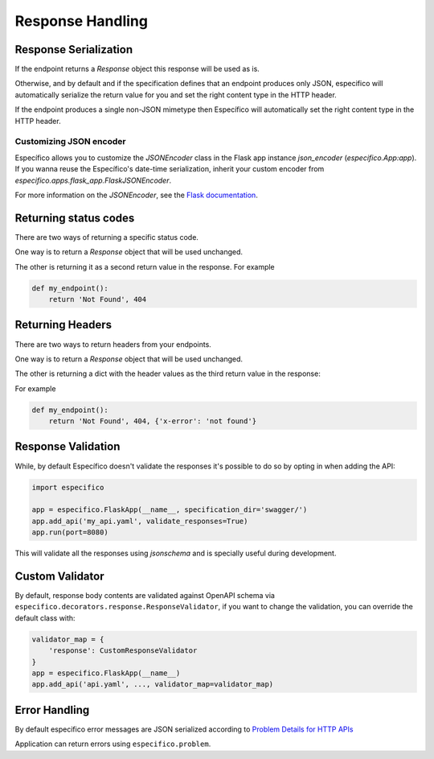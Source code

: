 Response Handling
=================

Response Serialization
----------------------
If the endpoint returns a `Response` object this response will be used as is.

Otherwise, and by default and if the specification defines that an endpoint
produces only JSON, especifico will automatically serialize the return value
for you and set the right content type in the HTTP header.

If the endpoint produces a single non-JSON mimetype then Específico will
automatically set the right content type in the HTTP header.

Customizing JSON encoder
^^^^^^^^^^^^^^^^^^^^^^^^

Específico allows you to customize the `JSONEncoder` class in the Flask app
instance `json_encoder` (`especifico.App:app`). If you wanna reuse the
Específico's date-time serialization, inherit your custom encoder from
`especifico.apps.flask_app.FlaskJSONEncoder`.

For more information on the `JSONEncoder`, see the `Flask documentation`_.

.. _Flask Documentation: https://flask.palletsprojects.com/en/2.0.x/api/#flask.json.JSONEncoder

Returning status codes
----------------------
There are two ways of returning a specific status code.

One way is to return a `Response` object that will be used unchanged.

The other is returning it as a second return value in the response. For example

.. code-block:: python

    def my_endpoint():
        return 'Not Found', 404

Returning Headers
-----------------
There are two ways to return headers from your endpoints.

One way is to return a `Response` object that will be used unchanged.

The other is returning a dict with the header values as the third return value
in the response:

For example

.. code-block:: python

    def my_endpoint():
        return 'Not Found', 404, {'x-error': 'not found'}


Response Validation
-------------------
While, by default Específico doesn't validate the responses it's possible to
do so by opting in when adding the API:

.. code-block:: python

    import especifico

    app = especifico.FlaskApp(__name__, specification_dir='swagger/')
    app.add_api('my_api.yaml', validate_responses=True)
    app.run(port=8080)

This will validate all the responses using `jsonschema` and is specially useful
during development.


Custom Validator
-----------------

By default, response body contents are validated against OpenAPI schema
via ``especifico.decorators.response.ResponseValidator``, if you want to change
the validation, you can override the default class with:

.. code-block:: python

    validator_map = {
        'response': CustomResponseValidator
    }
    app = especifico.FlaskApp(__name__)
    app.add_api('api.yaml', ..., validator_map=validator_map)


Error Handling
--------------
By default especifico error messages are JSON serialized according to
`Problem Details for HTTP APIs`_

Application can return errors using ``especifico.problem``.

.. _Problem Details for HTTP APIs: https://tools.ietf.org/html/draft-ietf-appsawg-http-problem-00
